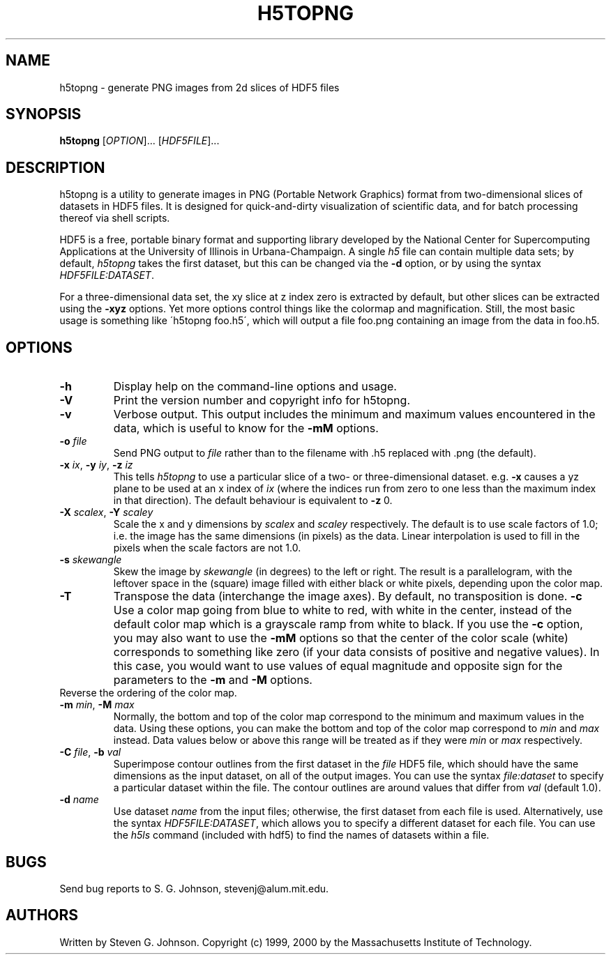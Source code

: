 .\" Copyright (c) 1999, 2000 Massachusetts Institute of Technology
.\" 
.\" Permission is hereby granted, free of charge, to any person obtaining
.\" a copy of this software and associated documentation files (the
.\" "Software"), to deal in the Software without restriction, including
.\" without limitation the rights to use, copy, modify, merge, publish,
.\" distribute, sublicense, and/or sell copies of the Software, and to
.\" permit persons to whom the Software is furnished to do so, subject to
.\" the following conditions:
.\" 
.\" The above copyright notice and this permission notice shall be
.\" included in all copies or substantial portions of the Software.
.\" 
.\" THE SOFTWARE IS PROVIDED "AS IS", WITHOUT WARRANTY OF ANY KIND,
.\" EXPRESS OR IMPLIED, INCLUDING BUT NOT LIMITED TO THE WARRANTIES OF
.\" MERCHANTABILITY, FITNESS FOR A PARTICULAR PURPOSE AND NONINFRINGEMENT.
.\" IN NO EVENT SHALL THE AUTHORS OR COPYRIGHT HOLDERS BE LIABLE FOR ANY
.\" CLAIM, DAMAGES OR OTHER LIABILITY, WHETHER IN AN ACTION OF CONTRACT,
.\" TORT OR OTHERWISE, ARISING FROM, OUT OF OR IN CONNECTION WITH THE
.\" SOFTWARE OR THE USE OR OTHER DEALINGS IN THE SOFTWARE.
.\"
.TH H5TOPNG 1 "November 21, 1999" "h5utils" "h5utils"
.SH NAME
h5topng \- generate PNG images from 2d slices of HDF5 files
.SH SYNOPSIS
.B h5topng
[\fIOPTION\fR]... [\fIHDF5FILE\fR]...
.SH DESCRIPTION
.PP
." Add any additional description here
h5topng is a utility to generate images in PNG (Portable Network Graphics)
format from two-dimensional slices of datasets in HDF5 files.  It is
designed for quick-and-dirty visualization of scientific data, and for
batch processing thereof via shell scripts.

HDF5 is a free, portable binary format and supporting library developed
by the National Center for Supercomputing Applications at the University
of Illinois in Urbana-Champaign.  A single
.I h5
file can contain multiple data sets; by default,
.I h5topng
takes the first dataset, but this can be changed via the
.B -d
option, or by using the syntax \fIHDF5FILE:DATASET\fR.

For a three-dimensional data set, the xy slice at z index zero is extracted
by default, but other slices can be extracted using the
.B -xyz
options.  Yet more options control things like the colormap and
magnification.  Still, the most basic usage is something like
\'h5topng foo.h5\', which will output a file foo.png containing an image
from the data in foo.h5.
.SH OPTIONS
.TP
.B -h
Display help on the command-line options and usage.
.TP
.B -V
Print the version number and copyright info for h5topng.
.TP
.B -v
Verbose output.  This output includes the minimum and maximum values
encountered in the data, which is useful to know for the
.B -mM
options.
.TP
\fB\-o\fR \fIfile\fR
Send PNG output to
.I file
rather than to the filename with .h5 replaced with .png (the default).
.TP
\fB\-x\fR \fIix\fR, \fB\-y\fR \fIiy\fR, \fB\-z\fR \fIiz\fR
This tells
.I h5topng
to use a particular slice of a two- or three-dimensional dataset.  e.g.
.B -x
causes a yz plane to be used at an x index of
.I ix
(where the indices run from zero to one less than the maximum index in
that direction).  The default behaviour is equivalent to
.B -z
0.
.TP
\fB\-X\fR \fIscalex\fR, \fB\-Y\fR \fIscaley\fR
Scale the x and y dimensions by
.I scalex
and
.I scaley
respectively.  The default is to use scale factors of 1.0;
i.e. the image has the same dimensions (in pixels) as the data.  Linear
interpolation is used to fill in the pixels when the scale factors are
not 1.0.
.TP
\fB\-s\fR \fIskewangle\fR
Skew the image by
.I skewangle
(in degrees) to the left or right.  The result is a parallelogram, with
the leftover space in the (square) image filled with either black or white
pixels, depending upon the color map.
.TP
.B -T
Transpose the data (interchange the image axes).  By default, no
transposition is done.
.B -c
Use a color map going from blue to white to red, with white in the center,
instead of the default color map which is a grayscale ramp from white to
black.  If you use the
.B -c
option, you may also want to use the
.B -mM
options so that the center of the color scale (white) corresponds to
something like zero (if your data consists of positive and negative
values).  In this case, you would want to use values of equal magnitude
and opposite sign for the parameters to the
.B -m
and 
.B -M
options.
.TP -r
Reverse the ordering of the color map.
.TP
\fB\-m\fR \fImin\fR, \fB\-M\fR \fImax\fR
Normally, the bottom and top of the color map correspond to the
minimum and maximum values in the data.  Using these options, you
can make the bottom and top of the color map correspond to
.I min
and
.I max
instead.  Data values below or above this range will be treated as if
they were
.I min
or
.I max
respectively.
.TP
\fB\-C\fR \fIfile\fR, \fB\-b\fR \fIval\fR
Superimpose contour outlines from the first dataset in the
.I file
HDF5 file, which should have the same dimensions as the input
dataset, on all of the output images.  You can use the syntax
.I file:dataset
to specify a particular dataset within the file.  The contour outlines
are around values that differ from
.I val
(default 1.0).
.TP
\fB\-d\fR \fIname\fR
Use dataset
.I name
from the input files; otherwise, the first dataset from each file is used.
Alternatively, use the syntax \fIHDF5FILE:DATASET\fR, which allows you
to specify a different dataset for each file.
You can use the
.I h5ls
command (included with hdf5) to find the names of datasets within a file.
.SH BUGS
Send bug reports to S. G. Johnson, stevenj@alum.mit.edu.
.SH AUTHORS
Written by Steven G. Johnson.  Copyright (c) 1999, 2000 by the Massachusetts
Institute of Technology.
